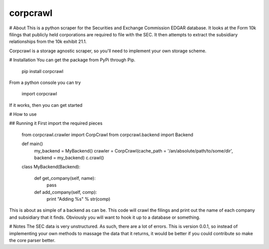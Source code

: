 corpcrawl
=============

# About
This is a python scraper for the Securities and Exchange Commission EDGAR database. It looks at the Form 10k
filings that publicly held corporations are required to file with the SEC. It then attempts to extract the 
subsidiary relationships from the 10k exhibit 21.1. 

Corpcrawl is a storage agnostic scraper, so you'll need to implement your own storage scheme. 


# Installation
You can get the package from PyPi through Pip. 
    
    pip install corpcrawl
    
From a python console you can try

    import corpcrawl
    
If it works, then you can get started

# How to use

## Running it
First import the required pieces
    
    from corpcrawl.crawler import CorpCrawl
    from corpcrawl.backend import Backend
    
    def main()
        my_backend = MyBackend()
        crawler = CorpCrawl(cache_path = '/an/absolute/path/to/some/dir', backend = my_backend)
        c.crawl()
    
    
    class MyBackend(Backend):

        def get_company(self, name):
            pass

        def add_company(self, comp):
            print "Adding %s" % str(comp)
            
            
            
            
            
            
This is about as simple of a backend as can be. This code will crawl the filings and print out the name of each
company and subsidiary that it finds. Obviously you will want to hook it up to a database or something.

# Notes
The SEC data is very unstructured. As such, there are a lot of errors. This is version 0.0.1, so instead of
implementing your own methods to massage the data that it returns, it would be better if you could contribute
so make the core parser better. 
